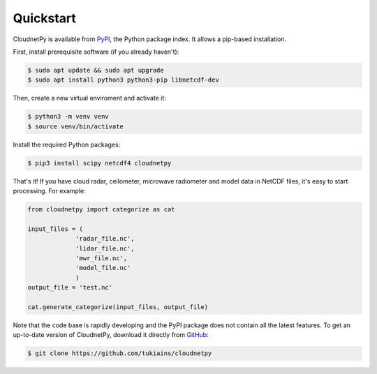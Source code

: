 ==========
Quickstart
==========

CloudnetPy is available from `PyPI
<https://pypi.org/project/cloudnetpy/>`_, the Python package index. It allows a pip-based
installation.

First, install prerequisite software (if you already haven't):

.. code-block:: console
		
   $ sudo apt update && sudo apt upgrade
   $ sudo apt install python3 python3-pip libnetcdf-dev 

Then, create a new virtual enviroment and activate it:

.. code-block:: console
		
   $ python3 -m venv venv
   $ source venv/bin/activate

Install the required Python packages:

.. code-block:: console
		
   $ pip3 install scipy netcdf4 cloudnetpy

That's it! If you have cloud radar, ceilometer, microwave
radiometer and model data in NetCDF files, it's easy to
start processing. For example:

.. code-block:: python

   from cloudnetpy import categorize as cat
   
   input_files = (
		'radar_file.nc',
		'lidar_file.nc',
		'mwr_file.nc',
		'model_file.nc'
		)
   output_file = 'test.nc'

   cat.generate_categorize(input_files, output_file)

Note that the code base is rapidly developing and the PyPI package does not
contain all the latest features. To get an up-to-date version of
CloudnetPy, download it directly from `GitHub
<https://github.com/tukiains/cloudnetpy>`_:

.. code-block:: console

	$ git clone https://github.com/tukiains/cloudnetpy
